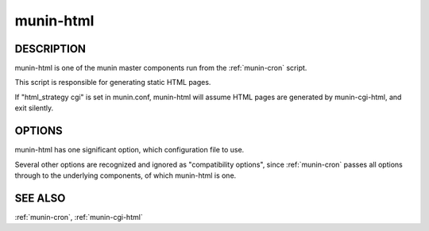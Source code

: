 .. _munin-html:

.. program:: munin-html

============
 munin-html
============

DESCRIPTION
===========

munin-html is one of the munin master components run from the
:ref:`munin-cron` script.

This script is responsible for generating static HTML pages.

If "html_strategy cgi" is set in munin.conf, munin-html will assume
HTML pages are generated by munin-cgi-html, and exit silently.

OPTIONS
=======

munin-html has one significant option, which configuration file to
use.

Several other options are recognized and ignored as "compatibility
options", since :ref:`munin-cron` passes all options through to the
underlying components, of which munin-html is one.

.. option:: --config <file>

   Use <file> as configuration file. [/etc/munin/munin.conf]

.. option:: --help

   View this message.

.. option:: --debug

   View debug messages.

.. option:: --version

   View version information.

.. option:: --nofork

   Compatibility. No effect.

.. option:: --service <service>

   Compatibility. No effect.

.. option:: --host <host>

   Compatibility. No effect.

SEE ALSO
========

:ref:`munin-cron`, :ref:`munin-cgi-html`

